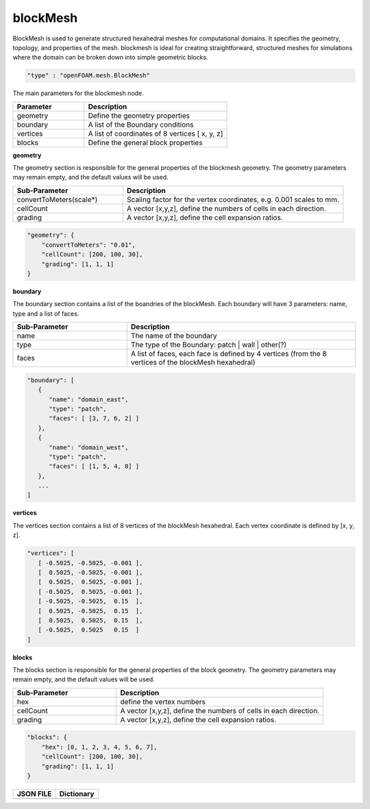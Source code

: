 blockMesh
==========
BlockMesh is used to generate structured hexahedral meshes for computational domains. It specifies the geometry,
topology, and properties of the mesh. blockmesh is ideal for creating straightforward, structured meshes for
simulations where the domain can be broken down into simple geometric blocks.


.. raw:: html

   <h3>Type</h3>
   <hr>

.. code-block:: javascript

    "type" : "openFOAM.mesh.BlockMesh"


.. raw:: html

   <h3>Execution</h3>
   <hr>
   <h4>input_parameters</h4>

The main parameters for the blockmesh node.

.. list-table::
   :widths: 25 50
   :header-rows: 1
   :align: left

   * - Parameter
     - Description
   * - geometry
     - Define the geometry properties
   * - boundary
     - A list of the Boundary conditions
   * - vertices
     - A list of coordinates of 8 vertices [ x, y, z]
   * - blocks
     - Define the general block properties

.. raw:: html

    <hr style="border: 1px dashed;">

**geometry**

The geometry section is responsible for the general properties of the blockmesh geometry. The geometry parameters may
remain empty, and the default values will be used.

.. list-table::
   :widths: 25 50
   :header-rows: 1
   :align: left

   * - Sub-Parameter
     - Description
   * - convertToMeters(scale*)
     - Scaling factor for the vertex coordinates, e.g. 0.001 scales to mm.
   * - cellCount
     - A vector [x,y,z], define the numbers of cells in each direction.
   * - grading
     - A vector [x,y,z], define the cell expansion ratios.


.. code-block:: javascript

    "geometry": {
        "convertToMeters": "0.01",
        "cellCount": [200, 100, 30],
        "grading": [1, 1, 1]
    }

.. raw:: html

    <hr style="border: 1px dashed;">

**boundary**

The boundary section contains a list of the boandries of the blockMesh. Each boundary will have 3 parameters: name,
type and a list of faces.

.. list-table::
   :widths: 25 50
   :header-rows: 1
   :align: left

   * - Sub-Parameter
     - Description
   * - name
     - The name of the boundary
   * - type
     - The type of the Boundary: patch | wall | other(?)
   * - faces
     - A list of faces, each face is defined by 4 vertices (from the 8 vertices of the blockMesh hexahedral)


.. code-block:: javascript

    "boundary": [
       {
          "name": "domain_east",
          "type": "patch",
          "faces": [ [3, 7, 6, 2] ]
       },
       {
          "name": "domain_west",
          "type": "patch",
          "faces": [ [1, 5, 4, 8] ]
       },
       ...
    ]

.. raw:: html

    <hr style="border: 1px dashed;">

**vertices**

The vertices section contains a list of 8 vertices of the blockMesh hexahedral. Each vertex coordinate is defined by
[x, y, z].


.. code-block:: javascript

    "vertices": [
       [ -0.5025, -0.5025, -0.001 ],
       [  0.5025, -0.5025, -0.001 ],
       [  0.5025,  0.5025, -0.001 ],
       [ -0.5025,  0.5025, -0.001 ],
       [ -0.5025, -0.5025,  0.15  ],
       [  0.5025, -0.5025,  0.15  ],
       [  0.5025,  0.5025,  0.15  ],
       [ -0.5025,  0.5025   0.15  ]
    ]

.. raw:: html

    <hr style="border: 1px dashed;">

**blocks**

The blocks section is responsible for the general properties of the block geometry. The geometry parameters may remain
empty, and the default values will be used.

.. list-table::
   :widths: 25 50
   :header-rows: 1
   :align: left

   * - Sub-Parameter
     - Description
   * - hex
     - define the vertex numbers
   * - cellCount
     - A vector [x,y,z], define the numbers of cells in each direction.
   * - grading
     - A vector [x,y,z], define the cell expansion ratios.


.. code-block:: javascript

    "blocks": {
        "hex": [0, 1, 2, 3, 4, 5, 6, 7],
        "cellCount": [200, 100, 30],
        "grading": [1, 1, 1]
    }





.. raw:: html

   <h3>Example</h3>
   <hr>

+--------------------------------------------+--------------------------------------------+
|           **JSON FILE**                    |         **Dictionary**                     |
+--------------------------------------------+--------------------------------------------+
| .. literalinclude:: blockMesh_example.json | .. literalinclude:: blockMesh_example.json |
|   :language: JSON                          |   :language: JSON                          |
|   :linenos:                                |   :linenos:                                |
+--------------------------------------------+--------------------------------------------+

.. raw:: html

   <hr>